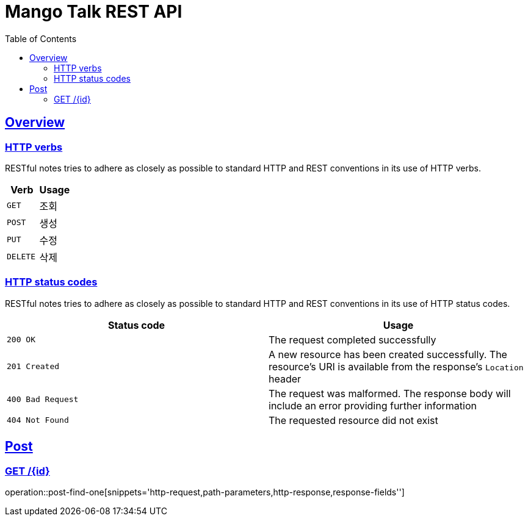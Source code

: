= Mango Talk REST API
:doctype: book
:icons: font
:source-highlighter: highlightjs
:toc: left
:toclevels: 2
:sectlinks:

[[overview]]
== Overview

[[overview-http-verbs]]
=== HTTP verbs

RESTful notes tries to adhere as closely as possible to standard HTTP and REST conventions in its
use of HTTP verbs.

|===
| Verb | Usage

| `GET`
| 조회

| `POST`
| 생성

| `PUT`
| 수정

| `DELETE`
| 삭제
|===

[[overview-http-status-codes]]
=== HTTP status codes

RESTful notes tries to adhere as closely as possible to standard HTTP and REST conventions in its
use of HTTP status codes.

|===
| Status code | Usage

| `200 OK`
| The request completed successfully

| `201 Created`
| A new resource has been created successfully. The resource's URI is available from the response's
`Location` header

| `400 Bad Request`
| The request was malformed. The response body will include an error providing further information

| `404 Not Found`
| The requested resource did not exist
|===

[[Post]]
== Post

=== GET /{id}
operation::post-find-one[snippets='http-request,path-parameters,http-response,response-fields'']